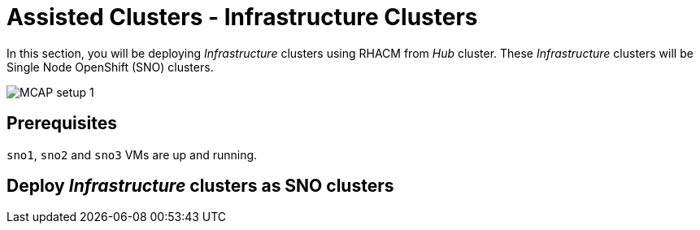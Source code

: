 = Assisted Clusters - Infrastructure Clusters
:experimental:

In this section, you will be deploying _Infrastructure_ clusters using RHACM from _Hub_ cluster.
These _Infrastructure_ clusters will be Single Node OpenShift (SNO) clusters.

image::MCAP_setup_1.png[]

== Prerequisites

`sno1`, `sno2` and `sno3` VMs are up and running.

== Deploy _Infrastructure_ clusters as SNO clusters

